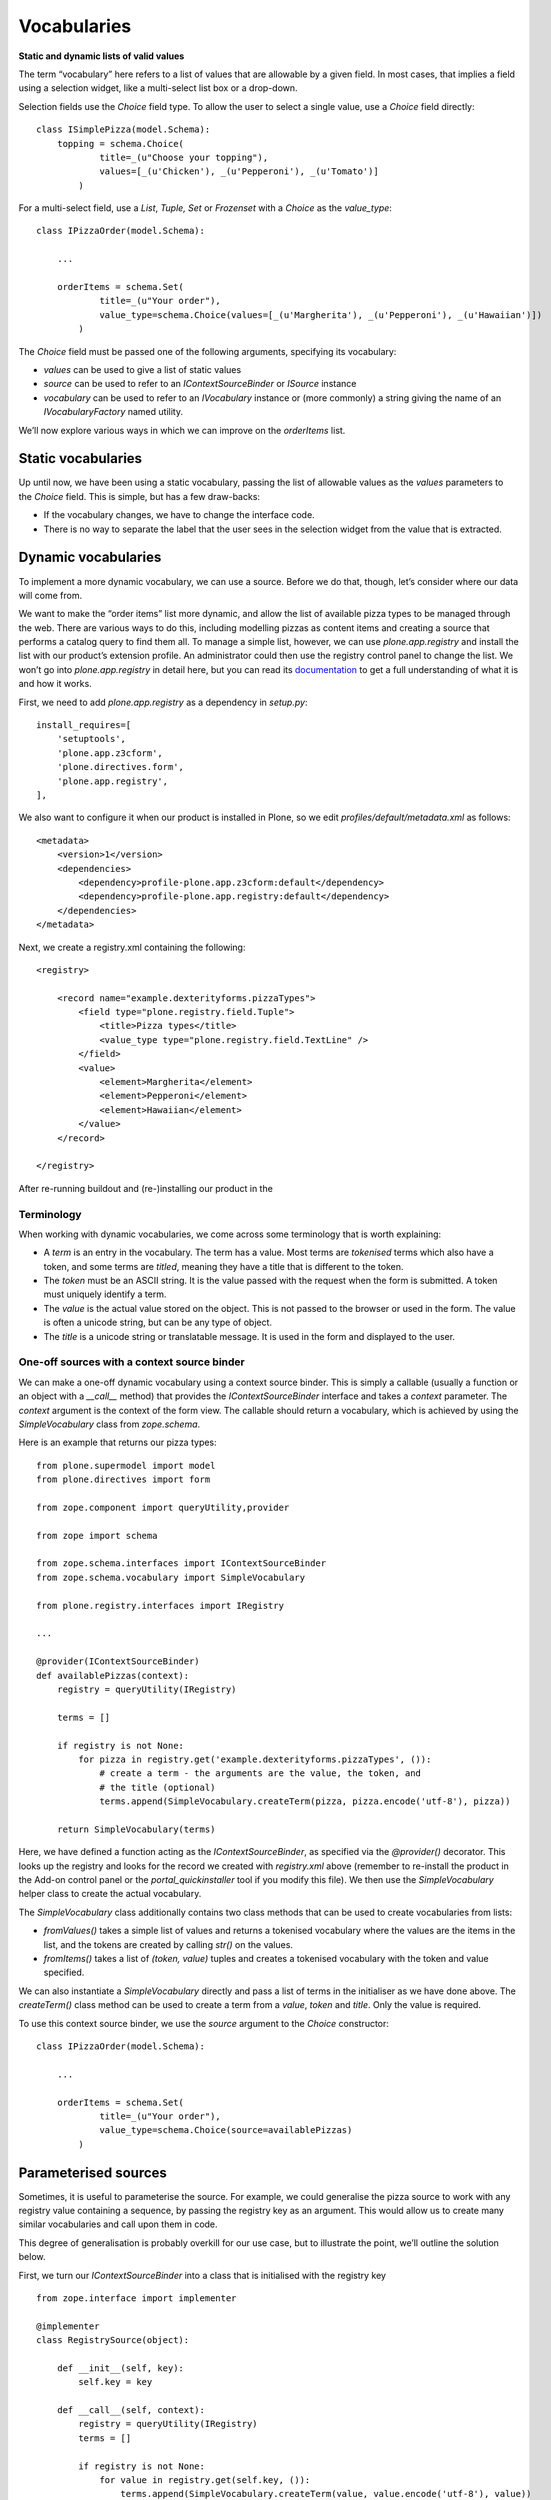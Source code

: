 Vocabularies
============

**Static and dynamic lists of valid values**

The term “vocabulary” here refers to a list of values that are allowable
by a given field. In most cases, that implies a field using a selection
widget, like a multi-select list box or a drop-down.

Selection fields use the *Choice* field type. To allow the user to
select a single value, use a *Choice* field directly:

::

    class ISimplePizza(model.Schema):
        topping = schema.Choice(
                title=_(u"Choose your topping"),
                values=[_(u'Chicken'), _(u'Pepperoni'), _(u'Tomato')]
            )

For a multi-select field, use a *List*, *Tuple, Set* or *Frozenset* with
a *Choice* as the *value\_type*:

::

    class IPizzaOrder(model.Schema):

        ...

        orderItems = schema.Set(
                title=_(u"Your order"),
                value_type=schema.Choice(values=[_(u'Margherita'), _(u'Pepperoni'), _(u'Hawaiian')])
            )

The *Choice* field must be passed one of the following arguments,
specifying its vocabulary:

-  *values* can be used to give a list of static values
-  *source* can be used to refer to an *IContextSourceBinder* or
   *ISource* instance
-  *vocabulary* can be used to refer to an *IVocabulary* instance or
   (more commonly) a string giving the name of an
   *IVocabularyFactory* named utility.

We’ll now explore various ways in which we can improve on the
*orderItems* list.

Static vocabularies
-------------------

Up until now, we have been using a static vocabulary, passing the list
of allowable values as the *values* parameters to the *Choice* field.
This is simple, but has a few draw-backs:

-  If the vocabulary changes, we have to change the interface code.
-  There is no way to separate the label that the user sees in the
   selection widget from the value that is extracted.

Dynamic vocabularies
--------------------

To implement a more dynamic vocabulary, we can use a source. Before we
do that, though, let’s consider where our data will come from.

We want to make the “order items” list more dynamic, and allow the list
of available pizza types to be managed through the web. There are
various ways to do this, including modelling pizzas as content items and
creating a source that performs a catalog query to find them all. To
manage a simple list, however, we can use *plone.app.registry* and
install the list with our product’s extension profile. An administrator
could then use the registry control panel to change the list. We won’t
go into *plone.app.registry* in detail here, but you can read its
`documentation`_ to get a full understanding of what it is and how it
works.

First, we need to add *plone.app.registry* as a dependency in
*setup.py*:

::

          install_requires=[
              'setuptools',
              'plone.app.z3cform',
              'plone.directives.form',
              'plone.app.registry',
          ],

We also want to configure it when our product is installed in Plone, so
we edit *profiles/default/metadata.xml* as follows:

::

    <metadata>
        <version>1</version>
        <dependencies>
            <dependency>profile-plone.app.z3cform:default</dependency>
            <dependency>profile-plone.app.registry:default</dependency>
        </dependencies>
    </metadata>

Next, we create a registry.xml containing the following:

::

    <registry>

        <record name="example.dexterityforms.pizzaTypes">
            <field type="plone.registry.field.Tuple">
                <title>Pizza types</title>
                <value_type type="plone.registry.field.TextLine" />
            </field>
            <value>
                <element>Margherita</element>
                <element>Pepperoni</element>
                <element>Hawaiian</element>
            </value>
        </record>

    </registry>

After re-running buildout and (re-)installing our product in the

Terminology
~~~~~~~~~~~

When working with dynamic vocabularies, we come across some terminology
that is worth explaining:

-  A *term* is an entry in the vocabulary. The term has a value. Most
   terms are *tokenised* terms which also have a token, and some terms
   are *titled*, meaning they have a title that is different to the
   token.
-  The *token* must be an ASCII string. It is the value passed with the
   request when the form is submitted. A token must uniquely identify a
   term.
-  The *value* is the actual value stored on the object. This is not
   passed to the browser or used in the form. The value is often a
   unicode string, but can be any type of object.
-  The *title* is a unicode string or translatable message. It is used
   in the form and displayed to the user.

One-off sources with a context source binder
~~~~~~~~~~~~~~~~~~~~~~~~~~~~~~~~~~~~~~~~~~~~

We can make a one-off dynamic vocabulary using a context source binder.
This is simply a callable (usually a function or an object with a
*\_\_call\_\_* method) that provides the *IContextSourceBinder*
interface and takes a *context* parameter. The *context* argument is the
context of the form view. The callable should return a vocabulary, which
is achieved by using the *SimpleVocabulary* class from
*zope.schema*.

Here is an example that returns our pizza types:

::

    from plone.supermodel import model
    from plone.directives import form

    from zope.component import queryUtility,provider

    from zope import schema

    from zope.schema.interfaces import IContextSourceBinder
    from zope.schema.vocabulary import SimpleVocabulary

    from plone.registry.interfaces import IRegistry

    ...

    @provider(IContextSourceBinder)
    def availablePizzas(context):
        registry = queryUtility(IRegistry)

        terms = []

        if registry is not None:
            for pizza in registry.get('example.dexterityforms.pizzaTypes', ()):
                # create a term - the arguments are the value, the token, and
                # the title (optional)
                terms.append(SimpleVocabulary.createTerm(pizza, pizza.encode('utf-8'), pizza))

        return SimpleVocabulary(terms)

Here, we have defined a function acting as the *IContextSourceBinder*, as
specified via the *@provider()* decorator. This looks up the
registry and looks for the record we created with *registry.xml* above
(remember to re-install the product in the Add-on control panel or the
*portal\_quickinstaller* tool if you modify this file). We then use the
*SimpleVocabulary* helper class to create the actual vocabulary.

The *SimpleVocabulary* class additionally contains two class methods
that can be used to create vocabularies from lists:

-  *fromValues()* takes a simple list of values and returns a tokenised
   vocabulary where the values are the items in the list, and the tokens
   are created by calling *str()* on the values.
-  *fromItems()* takes a list of *(token, value)* tuples and creates a
   tokenised vocabulary with the token and value specified.

We can also instantiate a *SimpleVocabulary* directly and pass a list of
terms in the initialiser as we have done above. The *createTerm()* class
method can be used to create a term from a *value*, *token* and *title*.
Only the value is required.

To use this context source binder, we use the *source* argument to the
*Choice* constructor:

::

    class IPizzaOrder(model.Schema):

        ...

        orderItems = schema.Set(
                title=_(u"Your order"),
                value_type=schema.Choice(source=availablePizzas)
            )

Parameterised sources
---------------------

Sometimes, it is useful to parameterise the source. For example, we
could generalise the pizza source to work with any registry value
containing a sequence, by passing the registry key as an argument. This
would allow us to create many similar vocabularies and call upon them in
code.

This degree of generalisation is probably overkill for our use case, but
to illustrate the point, we’ll outline the solution below.

First, we turn our *IContextSourceBinder* into a class that is
initialised with the registry key

::

    from zope.interface import implementer
    
    @implementer
    class RegistrySource(object):

        def __init__(self, key):
            self.key = key

        def __call__(self, context):
            registry = queryUtility(IRegistry)
            terms = []

            if registry is not None:
                for value in registry.get(self.key, ()):
                    terms.append(SimpleVocabulary.createTerm(value, value.encode('utf-8'), value))

            return SimpleVocabulary(terms)

Notice how in our first implementation, the function *provided* the
*IContextSourceBinder* interface, but the class here *implements* it.
This is because the function was the context source binder callable
itself. Conversely, the class is a factory that creates
*IContextSourceBinder* objects, which in turn are callable.

Again, the source is set using the *source* argument to the *Choice*
constructor.

::

        orderItems = schema.Set(
                title=_(u"Your order"),
                value_type=schema.Choice(source=RegistrySource('example.dexterityforms.pizzaTypes'))
            )

When the schema is initialised on startup, the a *RegistrySource* object
is instantiated, storing the desired registry key in an instance
variable. Each time the vocabulary is needed, this object will be called
(i.e. the *\_\_call\_\_()* method is invoked) with the context as an
argument, and is expected to return an appropriate vocabulary.

Named vocabularies
------------------

Context source binders are great for simple dynamic vocabularies. They
are also re-usable, since we can import the source from a single
location and use it in multiple instances. However, we may want to
provide an additional level of decoupling, by locating a vocabulary by
name, not necessarily caring where or how it is implemented.

Named vocabularies are similar to context source binders, but are
components registered as named utilities, referenced in the schema by
name only. This allows local overrides of the vocabulary via the
Component Architecture, and makes it easier to distribute vocabularies
in third party packages.

.. note::
    Named vocabularies cannot be parameterised in the way as we did
    with the context source binder above, since they are looked up by name
    only.

We can turn our first dynamic vocabulary into a named vocabulary by
creating a named utility providing *IVocabularyFactory*, like so:

::

    from zope.component import queryUtility

    from zope import schema
    from zope.interface import implementer
    from zope.schema.interfaces import IVocabularyFactory

    from zope.schema.vocabulary import SimpleVocabulary

    from plone.registry.interfaces import IRegistry

    @implementer
    class PizzasVocabulary(object):

        def __call__(self, context):
            registry = queryUtility(IRegistry)
            terms = []
            if registry is not None:
                for pizza in registry.get('example.dexterityforms.pizzaTypes', ()):
                    # create a term - the arguments are the value, the token, and
                    # the title (optional)
                    terms.append(SimpleVocabulary.createTerm(pizza, pizza.encode('utf-8'), pizza))
            return SimpleVocabulary(terms)
    grok.global_utility(PizzasVocabulary, name=u"example.dexterityforms.availablePizzas")

.. note::
    By convention, the vocabulary name is prefixed with the package name, to
    ensure uniqueness.

We can make use of this vocabulary in any schema by passing its name to
the *vocabulary* argument of the *Choice* field constructor:

::

    orderItems = schema.Set(
            title=_(u"Your order"),
            value_type=schema.Choice(vocabulary='example.dexterityforms.availablePizzas')
        )

As you might expect, there are a number of standard vocabularies that
come with Plone and third party packages, most of which are named
vocabularies. Many of these can be found in the *plone.app.vocabularies*
package, and add-ons such as *plone.principalsource*.

.. _documentation: https://pypi.python.org/pypi/plone.app.registry
